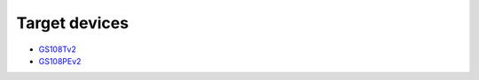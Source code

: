 ================
 Target devices
================

* `GS108Tv2 <http://support.netgear.com/product/GS108Tv2>`_
* `GS108PEv2 <http://support.netgear.com/product/GS108PEv2>`_

